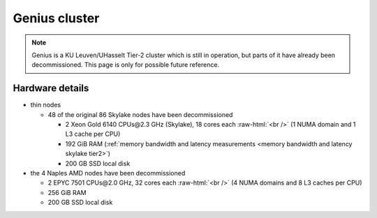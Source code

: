 ##############
Genius cluster
##############

.. note::

   Genius is a KU Leuven/UHasselt Tier-2 cluster which is still in operation,
   but parts of it have already been decommissioned. This page is only for
   possible future reference.

Hardware details
----------------

- thin nodes

  - 48 of the original 86 Skylake nodes have been decommissioned

    - 2 Xeon Gold 6140 CPUs\@2.3 GHz (Skylake),
      18 cores each :raw-html:`<br />`
      (1 NUMA domain and 1 L3 cache per CPU)
    - 192 GiB RAM (:ref:`memory bandwidth and latency measurements <memory bandwidth and latency skylake tier2>`)
    - 200 GB SSD local disk

- the 4 Naples AMD nodes have been decommissioned

  - 2 EPYC 7501 CPUs\@2.0 GHz,
    32 cores each :raw-html:`<br />`
    (4 NUMA domains and 8 L3 caches per CPU)
  - 256 GiB RAM
  - 200 GB SSD local disk


